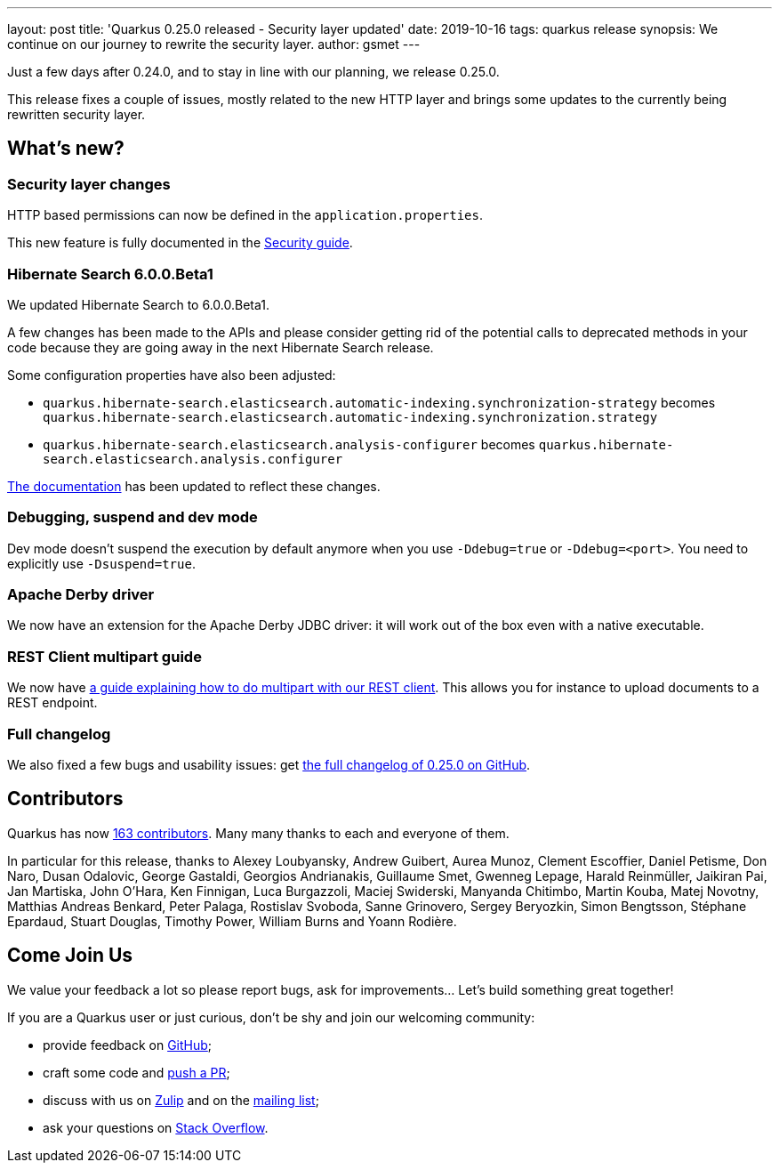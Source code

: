 ---
layout: post
title: 'Quarkus 0.25.0 released - Security layer updated'
date: 2019-10-16
tags: quarkus release
synopsis: We continue on our journey to rewrite the security layer.
author: gsmet
---

Just a few days after 0.24.0, and to stay in line with our planning, we release 0.25.0.

This release fixes a couple of issues, mostly related to the new HTTP layer and brings some updates to the currently being rewritten security layer.

== What's new?

=== Security layer changes

HTTP based permissions can now be defined in the `application.properties`.

This new feature is fully documented in the link:/guides/security-guide#securing-web-endpoints[Security guide].

=== Hibernate Search 6.0.0.Beta1

We updated Hibernate Search to 6.0.0.Beta1.

A few changes has been made to the APIs and please consider getting rid of the potential calls to deprecated methods in your code because they are going away in the next Hibernate Search release.

Some configuration properties have also been adjusted:

 * `quarkus.hibernate-search.elasticsearch.automatic-indexing.synchronization-strategy` becomes `quarkus.hibernate-search.elasticsearch.automatic-indexing.synchronization.strategy`
 * `quarkus.hibernate-search.elasticsearch.analysis-configurer` becomes `quarkus.hibernate-search.elasticsearch.analysis.configurer`

link:/guides/hibernate-search-guide[The documentation] has been updated to reflect these changes. 

=== Debugging, suspend and dev mode

Dev mode doesn't suspend the execution by default anymore when you use `-Ddebug=true` or `-Ddebug=<port>`. You need to explicitly use `-Dsuspend=true`.

=== Apache Derby driver

We now have an extension for the Apache Derby JDBC driver: it will work out of the box even with a native executable.

=== REST Client multipart guide

We now have link:/guides/rest-client-multipart-guide[a guide explaining how to do multipart with our REST client]. This allows you for instance to upload documents to a REST endpoint.

=== Full changelog

We also fixed a few bugs and usability issues: get https://github.com/quarkusio/quarkus/releases/tag/0.25.0[the full changelog of 0.25.0 on GitHub].

== Contributors

Quarkus has now https://github.com/quarkusio/quarkus/graphs/contributors[163 contributors].
Many many thanks to each and everyone of them.

In particular for this release, thanks to Alexey Loubyansky, Andrew Guibert, Aurea Munoz, Clement Escoffier, Daniel Petisme, Don Naro, Dusan Odalovic, George Gastaldi, Georgios Andrianakis, Guillaume Smet, Gwenneg Lepage, Harald Reinmüller, Jaikiran Pai, Jan Martiska, John O'Hara, Ken Finnigan, Luca Burgazzoli, Maciej Swiderski, Manyanda Chitimbo, Martin Kouba, Matej Novotny, Matthias Andreas Benkard, Peter Palaga, Rostislav Svoboda, Sanne Grinovero, Sergey Beryozkin, Simon Bengtsson, Stéphane Epardaud, Stuart Douglas, Timothy Power, William Burns and Yoann Rodière.

== Come Join Us

We value your feedback a lot so please report bugs, ask for improvements... Let's build something great together!

If you are a Quarkus user or just curious, don't be shy and join our welcoming community:

 * provide feedback on https://github.com/quarkusio/quarkus/issues[GitHub];
 * craft some code and https://github.com/quarkusio/quarkus/pulls[push a PR];
 * discuss with us on https://quarkusio.zulipchat.com/[Zulip] and on the https://groups.google.com/d/forum/quarkus-dev[mailing list];
 * ask your questions on https://stackoverflow.com/questions/tagged/quarkus[Stack Overflow].

